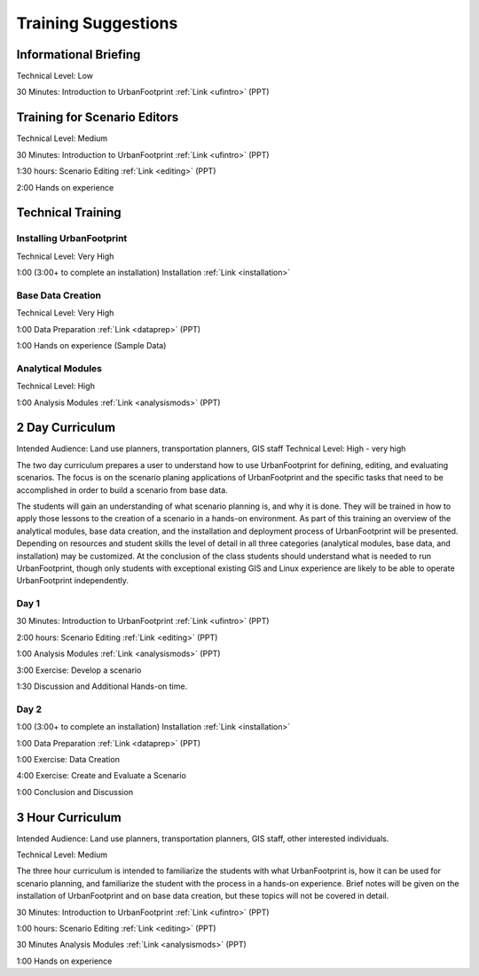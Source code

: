 .. _training:
Training Suggestions
====================

Informational Briefing
______________________

Technical Level: Low

30 Minutes:
Introduction to UrbanFootprint :ref:`Link <ufintro>` (PPT)


Training for Scenario Editors
_____________________________

Technical Level: Medium

30 Minutes:
Introduction to UrbanFootprint :ref:`Link <ufintro>` (PPT)

1:30 hours:
Scenario Editing :ref:`Link <editing>` (PPT)

2:00
Hands on experience

Technical Training
__________________

Installing UrbanFootprint
+++++++++++++++++++++++++

Technical Level: Very High

1:00 (3:00+ to complete an installation)
Installation :ref:`Link <installation>`

Base Data Creation
++++++++++++++++++

Technical Level: Very High

1:00
Data Preparation :ref:`Link <dataprep>` (PPT)

1:00
Hands on experience (Sample Data)


Analytical Modules
++++++++++++++++++

Technical Level: High

1:00
Analysis Modules :ref:`Link <analysismods>` (PPT)

2 Day Curriculum
________________

Intended Audience: Land use planners, transportation planners, GIS staff
Technical Level: High - very high

The two day curriculum prepares a user to understand how to use UrbanFootprint for defining, editing, and evaluating scenarios. The focus is on the scenario planing applications of UrbanFootprint and the specific tasks that need to be accomplished in order to build a scenario from base data. 

The students will gain an understanding of what scenario planning is, and why it is done. They will be trained in how to apply those lessons to the creation of a scenario in a hands-on environment. As part of this training an overview of the analytical modules, base data creation, and the installation and deployment process of UrbanFootprint will be presented. Depending on resources and student skills the level of detail in all three categories (analytical modules, base data, and installation) may be customized. At the conclusion of the class students should understand what is needed to run UrbanFootprint, though only students with exceptional existing GIS and Linux experience are likely to be able to operate UrbanFootprint independently.

Day 1
+++++

30 Minutes:
Introduction to UrbanFootprint :ref:`Link <ufintro>` (PPT)

2:00 hours:
Scenario Editing :ref:`Link <editing>` (PPT)

1:00
Analysis Modules :ref:`Link <analysismods>` (PPT)

3:00
Exercise: Develop a scenario

1:30
Discussion and Additional Hands-on time.

Day 2
+++++

1:00 (3:00+ to complete an installation)
Installation :ref:`Link <installation>`

1:00
Data Preparation :ref:`Link <dataprep>` (PPT)

1:00
Exercise: Data Creation

4:00
Exercise: Create and Evaluate a Scenario

1:00
Conclusion and Discussion

3 Hour Curriculum
_________________

Intended Audience: Land use planners, transportation planners, GIS staff, other interested individuals.

Technical Level: Medium

The three hour curriculum is intended to familiarize the students with what UrbanFootprint is, how it can be used for scenario planning, and familiarize the student with the process in a hands-on experience. 
Brief notes will be given on the installation of UrbanFootprint and on base data creation, but these topics will not be covered in detail. 

30 Minutes:
Introduction to UrbanFootprint :ref:`Link <ufintro>` (PPT)

1:00 hours:
Scenario Editing :ref:`Link <editing>` (PPT)

30 Minutes
Analysis Modules :ref:`Link <analysismods>` (PPT)

1:00
Hands on experience

